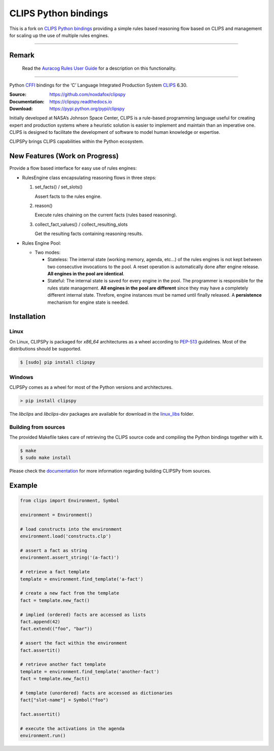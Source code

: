 CLIPS Python bindings
=====================

This is a fork on `CLIPS Python bindings <https://github.com/noxdafox/clipspy>`_ providing a simple rules based reasoning
flow based on CLIPS and management for scaling up the use of multiple rules engines.

---------------------

Remark
------

    Read the `Auracog Rules User Guide <doc/user_guide/auracog_rules_user_guide.rst>`_ for a description on this \ functionality.

---------------------


Python CFFI_ bindings for the ‘C’ Language Integrated Production System CLIPS_ 6.30.

:Source: https://github.com/noxdafox/clipspy
:Documentation: https://clipspy.readthedocs.io
:Download: https://pypi.python.org/pypi/clipspy

|travis badge| |docs badge|

.. |travis badge| image:: https://travis-ci.org/noxdafox/clipspy.svg?branch=master
   :target: https://travis-ci.org/noxdafox/clipspy
   :alt: Build Status
.. |docs badge| image:: https://readthedocs.org/projects/clipspy/badge/?version=latest
   :target: http://clipspy.readthedocs.io/en/latest/?badge=latest
   :alt: Documentation Status


Initially developed at NASA’s Johnson Space Center, CLIPS is a rule-based programming language useful for creating expert and production systems where a heuristic solution is easier to implement and maintain than an imperative one. CLIPS is designed to facilitate the development of software to model human knowledge or expertise.

CLIPSPy brings CLIPS capabilities within the Python ecosystem.


New Features (Work on Progress)
-------------------------------

Provide a flow based interface for easy use of rules engines:

- RulesEngine class encapsulating reasoning flows in three steps:

  1. set_facts() / set_slots()

     Assert facts to the rules engine.

  2. reason()

     Execute rules chaining on the current facts (rules based reasoning).

  3. collect_fact_values() / collect_resulting_slots

     Get the resulting facts containing reasoning results.

- Rules Engine Pool:

  - Two modes:

    - Stateless: The internal state (working memory, agenda, etc...) of the rules engines is not kept between two
      consecutive invocations to the pool. A reset operation is automatically done after engine release.
      **All engines in the pool are identical**.

    - Stateful: The internal state is saved for every engine in the pool. The programmer is responsible for the rules
      state management.
      **All engines in the pool are different** since they may have a completely different internal state. Threfore,
      engine instances must be named until finally released. A **persistence** mechanism for engine state is needed.



Installation
------------

Linux
+++++

On Linux, CLIPSPy is packaged for `x86_64` architectures as a wheel according to PEP-513_ guidelines.
Most of the distributions should be supported.

.. code:: bash

    $ [sudo] pip install clipspy

Windows
+++++++

CLIPSPy comes as a wheel for most of the Python versions and architectures.

.. code:: batch

    > pip install clipspy

The *libclips* and *libclips-dev* packages are available for download in the `linux_libs <linux_libs>`_ folder.

Building from sources
+++++++++++++++++++++

The provided Makefile takes care of retrieving the CLIPS source code and compiling the Python bindings together with it.

.. code:: bash

    $ make
    $ sudo make install

Please check the documentation_ for more information regarding building CLIPSPy from sources.

Example
-------

.. code:: python

    from clips import Environment, Symbol

    environment = Environment()

    # load constructs into the environment
    environment.load('constructs.clp')

    # assert a fact as string
    environment.assert_string('(a-fact)')

    # retrieve a fact template
    template = environment.find_template('a-fact')

    # create a new fact from the template
    fact = template.new_fact()

    # implied (ordered) facts are accessed as lists
    fact.append(42)
    fact.extend(("foo", "bar"))

    # assert the fact within the environment
    fact.assertit()

    # retrieve another fact template
    template = environment.find_template('another-fact')
    fact = template.new_fact()

    # template (unordered) facts are accessed as dictionaries
    fact["slot-name"] = Symbol("foo")

    fact.assertit()

    # execute the activations in the agenda
    environment.run()

.. _CLIPS: http://www.clipsrules.net/
.. _CFFI: https://cffi.readthedocs.io/en/latest/index.html
.. _PEP-513: https://www.python.org/dev/peps/pep-0513/
.. _documentation: https://clipspy.readthedocs.io
